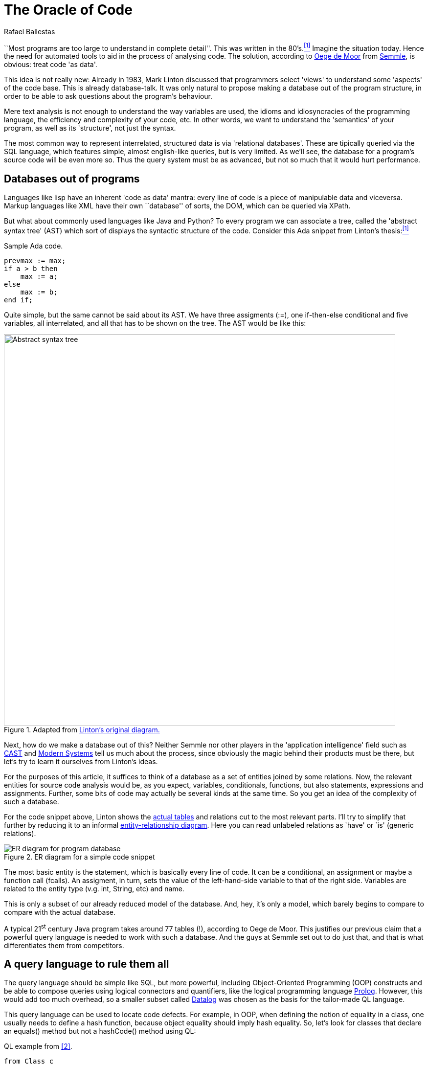 :slug: oracle-code/
:date: 2018-03-02
:subtitle: About code as data
:category: techniques
:tags: testing, application, detect
:image: oracle.png
:alt: Pythia and supplicant in the Oracle of Delphi
:description: A description of the code-as-data approach to source code analysis. The method consists of making a database out of the application code, and using a special query language in order to detect vulnerabilities and bugs in the code. Security applications are discussed, as is Semmle's offering.
:keywords: testing, database, code, query language, semmle, data
:author: Rafael Ballestas
:writer: raballestasr
:name: Rafael Ballestas
:about1: Mathematician
:about2: with an itch for CS
:source-highlighter: pygments

= The Oracle of Code

``Most programs are too large
to understand in complete detail''.
This was written in the 80's.<<r1, ^[1]^>>
Imagine the situation today.
Hence the need for automated tools
to aid in the process of analysing code.
The solution,
according to link:https://lgtm.com/blog/code_as_data[Oege de Moor]
from link:https://semmle.com/[Semmle],
is obvious:
treat code 'as data'.

This idea is not really new:
Already in 1983, Mark Linton discussed
that programmers select 'views'
to understand some 'aspects' of the code base.
This is already database-talk.
It was only natural
to propose making a database out of
the program structure,
in order to be able to
ask questions about the program's behaviour.

Mere text analysis is not enough
to understand the way variables are used,
the idioms and idiosyncracies
of the programming language,
the efficiency and complexity
of your code, etc.
In other words,
we want to understand
the 'semantics' of your program,
as well as its 'structure',
not just the syntax.

The most common way
to represent interrelated,
structured data is via 'relational databases'.
These are tipically queried via
the +SQL+ language, which features
simple, almost english-like queries,
but is very limited.
As we'll see,
the database for a program's source code
will be even more so.
Thus the query system must be
as advanced, but not so much
that it would hurt performance.

== Databases out of programs

Languages like +lisp+
have an inherent 'code as data' mantra:
every line of code is a piece of
manipulable data and viceversa.
Markup languages like +XML+ have
their own ``database'' of sorts,
the +DOM+,
which can be queried via
+XPath+.

But what about
commonly used languages
like +Java+ and +Python+?
To every program
we can associate a tree, called the
'abstract syntax tree' (+AST+)
which sort of displays the
syntactic structure of the code.
Consider this +Ada+ snippet from Linton's thesis:<<r1, ^[1]^>>

.Sample +Ada+ code.
[source,ada,numbered]
----
prevmax := max;
if a > b then
    max := a;
else
    max := b;
end if;
----

Quite simple, but
the same cannot be said
about its +AST+.
We have three assigments (+:=+),
one +if-then-else+ conditional
and five variables,
all interrelated,
and all that has to be shown on the tree.
The +AST+ would be like this:

.Adapted from link:https://www2.eecs.berkeley.edu/Pubs/TechRpts/1983/CSD-83-164.pdf#page=31[Linton's original diagram.]
image::ast.png["Abstract syntax tree",width=800]

Next, how do we make a database out of this?
Neither +Semmle+ nor
other players in the 'application intelligence' field
such as link:http://www.castsoftware.com/[CAST] and link:http://modernsystems.com/[Modern Systems]
tell us much about the process,
since obviously the magic behind their products must be there,
but let's try to learn it ourselves from Linton's ideas.

For the purposes of this article,
it suffices to think of a database as
a set of entities joined by
some relations.
Now, the relevant entities for
source code analysis would be,
as you expect,
variables, conditionals, functions,
but also
statements, expressions and assignments.
Further, some bits of code
may actually be several kinds at the same time.
So you get an idea of the complexity
of such a database.

For the code snippet above,
Linton shows the link:https://www2.eecs.berkeley.edu/Pubs/TechRpts/1983/CSD-83-164.pdf#page=32[actual tables]
and relations cut to the
most relevant parts.
I'll try to simplify that further
by reducing it to
an informal link:https://en.wikipedia.org/wiki/Entity%E2%80%93relationship_model[entity-relationship diagram].
Here you can read unlabeled relations
as `have' or `is' (generic relations).

.ER diagram for a simple code snippet
image::er.png["ER diagram for program database"]

The most basic entity is the +statement+,
which is basically every line of code.
It can be a +conditional+,
an +assignment+ or maybe a function call (+fcalls+).
An +assigment+, in turn,
sets the value of the left-hand-side variable
to that of the right side.
+Variables+ are related to the entity
+type+ (v.g. +int+, +String+, etc)
and +name+.

This is only a subset of
our already reduced model of the database.
And, hey, it's only a model,
which barely begins to compare
to compare with the actual database.

A typical 21^st^ century +Java+
program takes around 77 tables (!),
according to Oege de Moor.
This justifies our previous claim
that a powerful query language is
needed to work with such a database.
And the guys at +Semmle+ set out to do just that,
and that is what differentiates them from competitors.

== A query language to rule them all

The query language should be simple like +SQL+,
but more powerful,
including Object-Oriented Programming (+OOP+) constructs
and be able to compose queries
using logical connectors and quantifiers,
like the logical programming language link:http://www.learnprolognow.org/[+Prolog+].
However, this would add too much overhead,
so a smaller subset called link:http://www.learndatalogtoday.org/[+Datalog+]
was chosen as the basis for the tailor-made +QL+ language.

This query language can be used to locate
code defects.
For example, in +OOP+,
when defining the notion of equality in a class,
one usually needs to define a hash function,
because object equality should imply hash equality.
So, let's look for classes that declare an +equals()+ method
but not a +hashCode()+ method using +QL+:

.+QL+ example from <<r2, [2]>>.
[source,sql,numbered]
----
from Class c
where c.declaresMethod("equals") and
    not( c.declaresMethod("hashCode") ) and
    c.fromSource()
select c.getPackage(), c
----

The clauses are similar to +SQL+,
but there are object-like constructs (+Class c+)
which have their own methods (+c.declaresMethod()+)
and the logical connectors work a bit differently
from +SQL+ and have a larger scope.
In +QL+, one can:

* define and use 'predicates' in queries
(expressions that can be true or false depending on the parameters),

* use logical quantifiers (for all, exists) in
order to simplify aggregation and grouping
(find the number of lines of code in a given package),
which is complicated in +SQL+

* define generic queries that can be
inherited and overridden, just like in +OOP+

We cannot go further into the details of +QL+ here,
but instead let's focus on what we can do with it.

== Applications

When you can ask questions about your code
to an omniscient oracle,
you can really bring the ``data age''
into your development flow.

You can use the 'code-as-data' approach to:

* increase productivity by computing metrics
about the development process,

* ensure the following of coding standards and
whichever development model your team has chosen,

* objectively determine the quality of the code, and

* find security bugs and vulnerabilites.

This is what interests us most.
+Semmle+ maintains a public queries link:https://github.com/lgtmhq/lgtm-queries[repository] and
a website with general link:https://help.semmle.com/wiki/display/SD/Semmle+standard+rules['rules'] that should be
followed for some of the supported languages,
namely, +Java+, +C+, +Python+ and some of their derivatives
(see link:https://help.semmle.com/wiki/pages/viewpage.action?pageId=6848559[+Semmle FAQ+] for details).
Included are some security guidelines,
with their corresponding +CWE+.
For example,
we can detect +XSS+ in +Java+ with this query:

.+Java XSS+ detection query
[source,sql,numbered]
----
import semmle.code.java.security.XSS
from XssSink sink, RemoteUserInput source
where source.flowsTo(sink)
select sink, "Cross-site scripting vulnerability due to $@.",
source, "user-provided value"
----

And it would detect this kind of vulnerable code,
which does not properly validate user input:

.+XSS+-vulnerable +Java+ code. Via link:https://help.semmle.com/wiki/pages/viewpage.action?pageId=1607941[Semmle]
[source,java,numbered]
----
public class XSS extends HttpServlet {
    protected void doGet(HttpServletRequest request, HttpServletResponse response)
    throws ServletException, IOException {
        // BAD: a request parameter is written directly to an error response page
        response.sendError(HttpServletResponse.SC_NOT_FOUND,
                "The page \"" + request.getParameter("page") + "\" was not found.");
    }
}
----

No query for the vulnerability you're testing for?
That's what the +QL+ language is for.
You just write your own query.

To wrap this up with more spectacular examples,
here is a query to find link:http://heartbleed.com/[+Heartbleed+]-like vulnerabilities:

.+QL+ to detect +Heartbleed+
[source,sql,numbered]
----
from FunctionCall memcpy, Struct s, Field f, Field g, float perc
where f = s.getAField() and g = s.getAField() and
      memcpy(memcpy, f) and
      memcpy_usually_guarded(f, g, perc) and
      not guarded_memcpy(memcpy, f, g) and
      forall (Field gg, float pperc | memcpy_usually_guarded(f, gg, pperc) | pperc <= perc)
select memcpy, "memcpy from " + s.toString() + "::" + f +
               " is guarded by comparison against " + s.toString() + "::" + g +
               " in " + perc + "% of all cases, but not here."
----

Notice the universal quantifier (+forall+) we mentioned earlier,
and also that this is not the full query,
since it is based upon predicates
that have to be defined 'ad hoc'
in addition to built-in ones.
See the full query and a discussion at
link:https://semmle.com/developing-a-custom-analysis-to-find-heartbleed-like-security-vulnerabilities/[Semmle].

The +Apache Struts+ vulnerability link:https://nvd.nist.gov/vuln/detail/CVE-2017-9805[+CVE-2017-9805+]
-- related but not to be confused with link:https://nvd.nist.gov/vuln/detail/CVE-2017-5638[+CVE-2017-5638+] --
the one that was exploited in the +Equifax+ link:https://www.equifaxsecurity2017.com/[breach],
was link:https://lgtm.com/blog/apache_struts_CVE-2017-9805_announcement[found] and announced by link:https://lgtm.com/[+lgtm.com+].
Through this service +FOSS+ projects can take advantage of
+Semmle+'s technologies in application intelligence,
as long as their repository is open on +GitHub+.

The basic idea is simple enough:
look for deserialization of untrusted (i.e. user-controlled) data.
In this particular case,
we're interested in the flow of data from
a +ContentTypeHandler+ which gets the input
to an unsafe deserialization method.
The query text reflects just this idea:

.See link:https://lgtm.com/blog/finding_unsafe_deserialization_with_ql[Finding Unsafe Deserialization with QL.]
[source,sql,numbered]
----
from ContentTypeHandlerInput source, UnsafeDeserializationSink sink
where source.flowsTo(sink)
select source, sink
----

Again, this is not the full query.
See the link:https://lgtm.com/blog/apache_struts_CVE-2017-9805[+lgtm+ blog]
entry on this discovery.

''''

+Semmle+ has thus made into a reality
what was deemed impossible time and again for 30 years:
bring data analysis techniques
and source code analysis together.
This powerful combination has already paid off
for users like +NASA+ and +Google+,
as well as countless +FOSS+ projects.
Only the link:http://dante.udallas.edu/hutchison/Mythology/Other/pythia.htm[Pythia]
knows what the future
of the code-as-data approach will bring.

== References

. [[r1]] link:https://www2.eecs.berkeley.edu/Pubs/TechRpts/1983/CSD-83-164.pdf[Mark Linton (1983). 'Queries and views of programs using a relational database system'. PhD thesis, UC Berkeley.]

. [[r2]] link:https://semmle.com/wp-content/uploads/2007/01/scam07.pdf[Oege de Moor et al. (2007). 'QL for source code analysis'. Keynote address. Source Code Analysis and Manipulation.]
